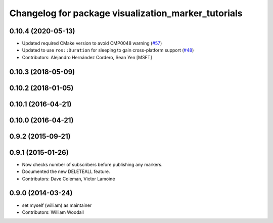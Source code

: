 ^^^^^^^^^^^^^^^^^^^^^^^^^^^^^^^^^^^^^^^^^^^^^^^^^^^^
Changelog for package visualization_marker_tutorials
^^^^^^^^^^^^^^^^^^^^^^^^^^^^^^^^^^^^^^^^^^^^^^^^^^^^

0.10.4 (2020-05-13)
-------------------
* Updated required CMake version to avoid CMP0048 warning (`#57 <https://github.com/ros-visualization/visualization_tutorials/issues/57>`_)
* Updated to use ``ros::Duration`` for sleeping to gain cross-platform support (`#48 <https://github.com/ros-visualization/visualization_tutorials/issues/48>`_)
* Contributors: Alejandro Hernández Cordero, Sean Yen [MSFT]

0.10.3 (2018-05-09)
-------------------

0.10.2 (2018-01-05)
-------------------

0.10.1 (2016-04-21)
-------------------

0.10.0 (2016-04-21)
-------------------

0.9.2 (2015-09-21)
------------------

0.9.1 (2015-01-26)
------------------
* Now checks number of subscribers before publishing any markers.
* Documented the new DELETEALL feature.
* Contributors: Dave Coleman, Victor Lamoine

0.9.0 (2014-03-24)
------------------
* set myself (william) as maintainer
* Contributors: William Woodall
